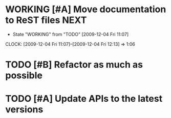 * WORKING [#A] Move documentation to ReST files			       :NEXT:
  SCHEDULED: <2009-12-03 Thu> DEADLINE: <2009-12-04 Fri>
  - State "WORKING"    from "TODO"       [2009-12-04 Fri 11:07]
  CLOCK: [2009-12-04 Fri 11:07]--[2009-12-04 Fri 12:13] =>  1:06
* TODO [#B] Refactor as much as possible
  SCHEDULED: <2009-12-04 Fri> DEADLINE: <2009-12-08 Tue>
* TODO [#A] Update APIs to the latest versions
  SCHEDULED: <2009-12-04 Fri> DEADLINE: <2009-12-08 Tue>
